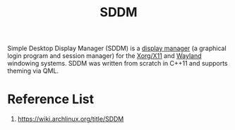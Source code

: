 :PROPERTIES:
:ID:       10b87869-fc06-4593-82cd-602772885553
:END:
#+title: SDDM
#+filetags:

Simple Desktop Display Manager (SDDM) is a [[id:9f8e5ab1-cbcb-4290-a8ca-7941a0a9b821][display manager]] (a graphical login program and session manager) for the [[id:fe1f3869-8620-4fad-8b01-f2fa6aa75331][Xorg/X11]] and [[id:11743715-9a10-4732-9081-68d0a614cf20][Wayland]] windowing systems. SDDM was written from scratch in C++11 and supports theming via QML.

* Reference List
1. https://wiki.archlinux.org/title/SDDM
